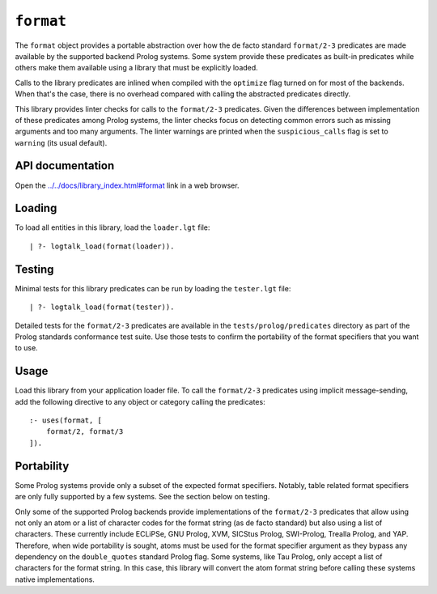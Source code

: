.. _library_format:

``format``
==========

The ``format`` object provides a portable abstraction over how the de
facto standard ``format/2-3`` predicates are made available by the
supported backend Prolog systems. Some system provide these predicates
as built-in predicates while others make them available using a library
that must be explicitly loaded.

Calls to the library predicates are inlined when compiled with the
``optimize`` flag turned on for most of the backends. When that's the
case, there is no overhead compared with calling the abstracted
predicates directly.

This library provides linter checks for calls to the ``format/2-3``
predicates. Given the differences between implementation of these
predicates among Prolog systems, the linter checks focus on detecting
common errors such as missing arguments and too many arguments. The
linter warnings are printed when the ``suspicious_calls`` flag is set to
``warning`` (its usual default).

API documentation
-----------------

Open the
`../../docs/library_index.html#format <../../docs/library_index.html#format>`__
link in a web browser.

Loading
-------

To load all entities in this library, load the ``loader.lgt`` file:

::

   | ?- logtalk_load(format(loader)).

Testing
-------

Minimal tests for this library predicates can be run by loading the
``tester.lgt`` file:

::

   | ?- logtalk_load(format(tester)).

Detailed tests for the ``format/2-3`` predicates are available in the
``tests/prolog/predicates`` directory as part of the Prolog standards
conformance test suite. Use those tests to confirm the portability of
the format specifiers that you want to use.

Usage
-----

Load this library from your application loader file. To call the
``format/2-3`` predicates using implicit message-sending, add the
following directive to any object or category calling the predicates:

::

   :- uses(format, [
       format/2, format/3
   ]).

Portability
-----------

Some Prolog systems provide only a subset of the expected format
specifiers. Notably, table related format specifiers are only fully
supported by a few systems. See the section below on testing.

Only some of the supported Prolog backends provide implementations of
the ``format/2-3`` predicates that allow using not only an atom or a
list of character codes for the format string (as de facto standard) but
also using a list of characters. These currently include ECLiPSe, GNU
Prolog, XVM, SICStus Prolog, SWI-Prolog, Trealla Prolog, and YAP.
Therefore, when wide portability is sought, atoms must be used for the
format specifier argument as they bypass any dependency on the
``double_quotes`` standard Prolog flag. Some systems, like Tau Prolog,
only accept a list of characters for the format string. In this case,
this library will convert the atom format string before calling these
systems native implementations.
